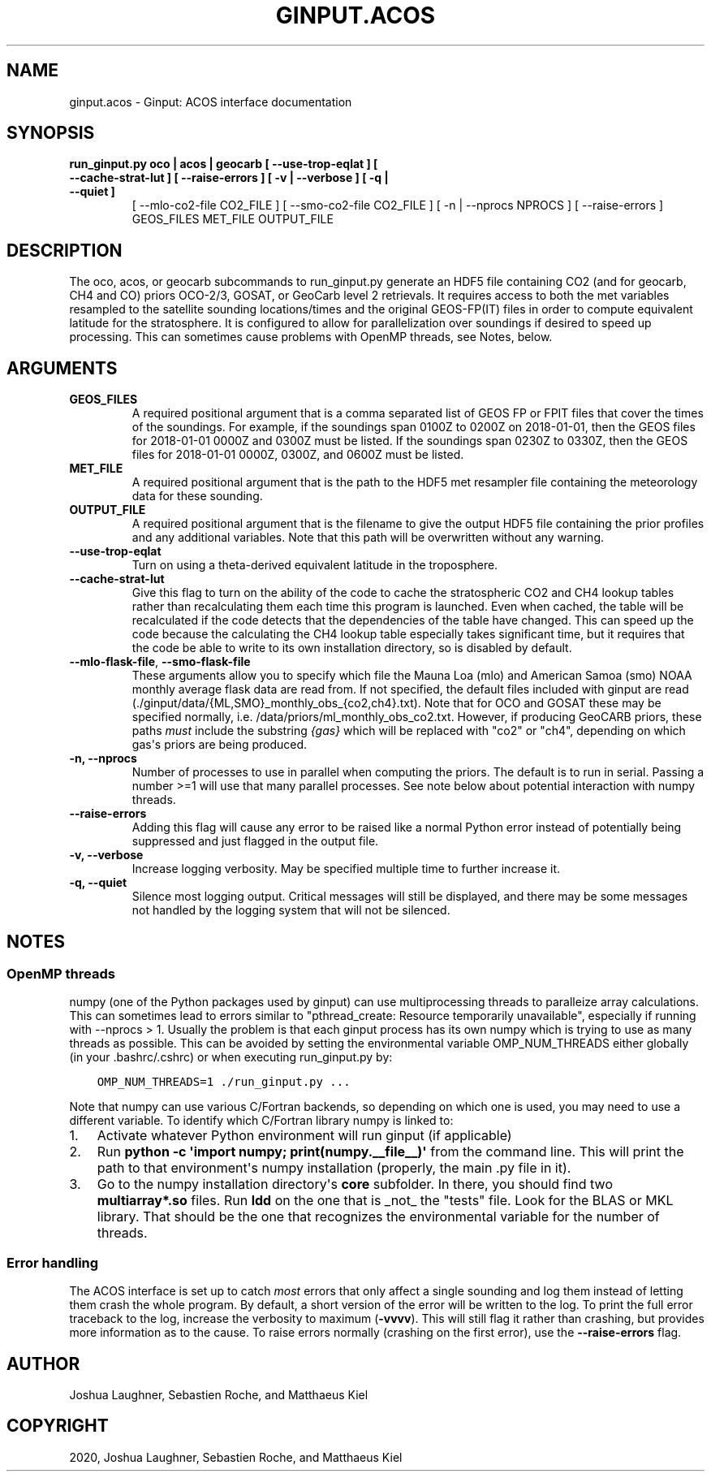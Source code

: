 .\" Man page generated from reStructuredText.
.
.TH "GINPUT.ACOS" "1" "Jul 01, 2020" "" "ginput"
.SH NAME
ginput.acos \- Ginput: ACOS interface documentation
.
.nr rst2man-indent-level 0
.
.de1 rstReportMargin
\\$1 \\n[an-margin]
level \\n[rst2man-indent-level]
level margin: \\n[rst2man-indent\\n[rst2man-indent-level]]
-
\\n[rst2man-indent0]
\\n[rst2man-indent1]
\\n[rst2man-indent2]
..
.de1 INDENT
.\" .rstReportMargin pre:
. RS \\$1
. nr rst2man-indent\\n[rst2man-indent-level] \\n[an-margin]
. nr rst2man-indent-level +1
.\" .rstReportMargin post:
..
.de UNINDENT
. RE
.\" indent \\n[an-margin]
.\" old: \\n[rst2man-indent\\n[rst2man-indent-level]]
.nr rst2man-indent-level -1
.\" new: \\n[rst2man-indent\\n[rst2man-indent-level]]
.in \\n[rst2man-indent\\n[rst2man-indent-level]]u
..
.SH SYNOPSIS
.INDENT 0.0
.TP
.B run_ginput.py oco | acos | geocarb [ \-\-use\-trop\-eqlat ] [ \-\-cache\-strat\-lut ] [ \-\-raise\-errors ] [ \-v | \-\-verbose ] [ \-q | \-\-quiet ]
[ \-\-mlo\-co2\-file CO2_FILE ] [ \-\-smo\-co2\-file CO2_FILE ]
[ \-n | \-\-nprocs NPROCS ] [ \-\-raise\-errors ]
GEOS_FILES   MET_FILE   OUTPUT_FILE
.UNINDENT
.SH DESCRIPTION
.sp
The oco, acos, or geocarb subcommands to run_ginput.py generate an HDF5 file containing CO2 (and for geocarb, CH4 and CO) priors
OCO\-2/3, GOSAT, or GeoCarb level 2 retrievals. It requires access to both the met variables resampled to the satellite sounding
locations/times and the original GEOS\-FP(IT) files in order to compute equivalent latitude for the stratosphere. It is configured
to allow for parallelization over soundings if desired to speed up processing. This can sometimes cause problems with OpenMP threads,
see Notes, below.
.SH ARGUMENTS
.INDENT 0.0
.TP
\fBGEOS_FILES\fP
A required positional argument that is a comma separated list of GEOS FP or FPIT files that cover the times of the soundings.
For example, if the soundings span 0100Z to 0200Z on 2018\-01\-01, then the GEOS files for 2018\-01\-01 0000Z and 0300Z must
be listed. If the soundings span 0230Z to 0330Z, then the GEOS files for 2018\-01\-01 0000Z, 0300Z, and 0600Z must be listed.
.TP
\fBMET_FILE\fP
A required positional argument that is the path to the HDF5 met resampler file containing the meteorology data for these sounding.
.TP
\fBOUTPUT_FILE\fP
A required positional argument that is the filename to give the output HDF5 file containing the prior profiles and any additional
variables. Note that this path will be overwritten without any warning.
.TP
\fB\-\-use\-trop\-eqlat\fP
Turn on using a theta\-derived equivalent latitude in the troposphere.
.TP
\fB\-\-cache\-strat\-lut\fP
Give this flag to turn on the ability of the code to cache the stratospheric CO2 and CH4 lookup tables rather than recalculating
them each time this program is launched. Even when cached, the table will be recalculated if the code detects that the dependencies
of the table have changed. This can speed up the code because the calculating the CH4 lookup table especially takes significant time,
but it requires that the code be able to write to its own installation directory, so is disabled by default.
.TP
\fB\-\-mlo\-flask\-file\fP, \fB\-\-smo\-flask\-file\fP
These arguments allow you to specify which file the Mauna Loa (mlo) and American Samoa (smo) NOAA monthly average flask data are
read from. If not specified, the default files included with ginput are read (./ginput/data/{ML,SMO}_monthly_obs_{co2,ch4}.txt).
Note that for OCO and GOSAT these may be specified normally, i.e. /data/priors/ml_monthly_obs_co2.txt. However, if producing
GeoCARB priors, these paths \fImust\fP include the substring \fI{gas}\fP which will be replaced with "co2" or "ch4", depending on which
gas\(aqs priors are being produced.
.TP
\fB\-n, \-\-nprocs\fP
Number of processes to use in parallel when computing the priors. The default is to run in serial. Passing a number >=1 will use
that many parallel processes. See note below about potential interaction with numpy threads.
.TP
\fB\-\-raise\-errors\fP
Adding this flag will cause any error to be raised like a normal Python error instead of potentially being suppressed and just flagged
in the output file.
.TP
\fB\-v, \-\-verbose\fP
Increase logging verbosity. May be specified multiple time to further increase it.
.TP
\fB\-q, \-\-quiet\fP
Silence most logging output. Critical messages will still be displayed, and there may be some messages not handled by the logging
system that will not be silenced.
.UNINDENT
.SH NOTES
.SS OpenMP threads
.sp
numpy (one of the Python packages used by ginput) can use multiprocessing threads to paralleize array calculations. This can sometimes
lead to errors similar to "pthread_create: Resource temporarily unavailable", especially if running with \-\-nprocs > 1. Usually the
problem is that each ginput process has its own numpy which is trying to use as many threads as possible. This can be avoided by
setting the environmental variable OMP_NUM_THREADS either globally (in your .bashrc/.cshrc) or when executing run_ginput.py by:
.INDENT 0.0
.INDENT 3.5
.sp
.nf
.ft C
OMP_NUM_THREADS=1 ./run_ginput.py ...
.ft P
.fi
.UNINDENT
.UNINDENT
.sp
Note that numpy can use various C/Fortran backends, so depending on which one is used, you may need to use a different variable.
To identify which C/Fortran library numpy is linked to:
.INDENT 0.0
.IP 1. 3
Activate whatever Python environment will run ginput (if applicable)
.IP 2. 3
Run \fBpython \-c \(aqimport numpy; print(numpy.__file__)\(aq\fP from the command line. This will print the path to that environment\(aqs
numpy installation (properly, the main .py file in it).
.IP 3. 3
Go to the numpy installation directory\(aqs \fBcore\fP subfolder. In there, you should find two \fBmultiarray*.so\fP files. Run \fBldd\fP
on the one that is _not_ the "tests" file. Look for the BLAS or MKL library. That should be the one that recognizes the
environmental variable for the number of threads.
.UNINDENT
.SS Error handling
.sp
The ACOS interface is set up to catch \fImost\fP errors that only affect a single sounding and log them instead of letting them crash
the whole program. By default, a short version of the error will be written to the log. To print the full error traceback to the
log, increase the verbosity to maximum (\fB\-vvvv\fP). This will still flag it rather than crashing, but provides more information
as to the cause. To raise errors normally (crashing on the first error), use the \fB\-\-raise\-errors\fP flag.
.SH AUTHOR
Joshua Laughner, Sebastien Roche, and Matthaeus Kiel
.SH COPYRIGHT
2020, Joshua Laughner, Sebastien Roche, and Matthaeus Kiel
.\" Generated by docutils manpage writer.
.
